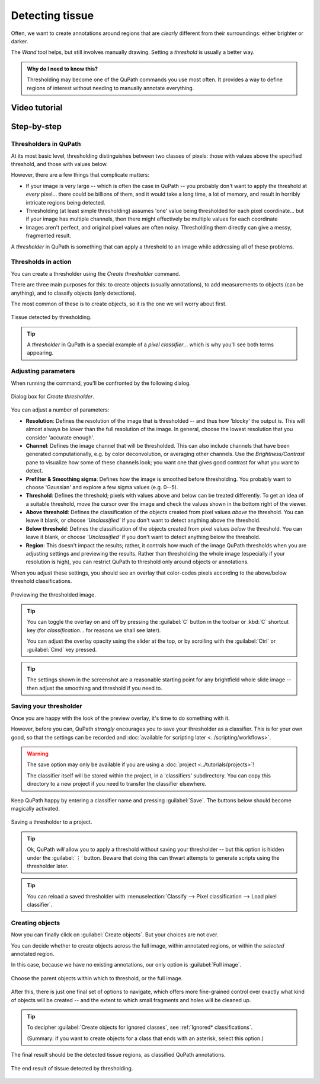 ****************
Detecting tissue
****************

Often, we want to create annotations around regions that are *clearly* different from their surroundings: either brighter or darker.

The *Wand* tool helps, but still involves manually drawing.
Setting a *threshold* is usually a better way.

.. admonition:: Why do I need to know this?
  
  Thresholding may become one of the QuPath commands you use most often.
  It provides a way to define regions of interest without needing to manually annotate everything.


==============
Video tutorial
==============

.. raw:: html

    <div style="text-align: center; margin-bottom: 2em;">
    <iframe width="100%" height="350" src="https://www.youtube-nocookie.com/embed/B03-TlH-yVU?rel=0" frameborder="0" allow="autoplay; encrypted-media" allowfullscreen></iframe>
    </div>

============
Step-by-step
============
      
      
Thresholders in QuPath
======================

At its most basic level, thresholding distinguishes between two classes of pixels: those with values above the specified threshold, and those with values below.

However, there are a few things that complicate matters:

* If your image is very large -- which is often the case in QuPath -- you probably don't want to apply the threshold at *every* pixel... there could be billions of them, and it would take a long time, a lot of memory, and result in horribly intricate regions being detected.
* Thresholding (at least simple thresholding) assumes 'one' value being thresholded for each pixel coordinate... but if your image has multiple channels, then there might effectively be multiple values for each coordinate
* Images aren't perfect, and original pixel values are often noisy. Thresholding them directly can give a messy, fragmented result.

A *thresholder* in QuPath is something that can apply a threshold to an image while addressing all of these problems.


Thresholds in action
====================

You can create a thresholder using the *Create thresholder* command.

There are three main purposes for this: to create objects (usually annotations), to add measurements to objects (can be anything), and to classify objects (only detections).

The most common of these is to create objects, so it is the one we will worry about first.

.. figure:: images/threshold_final.jpg
  :class: shadow-image
  :align: center
  :width: 90%

  Tissue detected by thresholding.
  
.. tip::
  
  A *thresholder* in QuPath is a special example of a *pixel classifier*... which is why you'll see both terms appearing.


Adjusting parameters
====================

When running the command, you'll be confronted by the following dialog.

.. figure:: images/threshold_dialog.png
  :class: shadow-image
  :align: center
  :width: 50%

  Dialog box for *Create thresholder*.

You can adjust a number of parameters:

* **Resolution**: Defines the resolution of the image that is thresholded -- and thus how 'blocky' the output is. This will almost always be *lower* than the full resolution of the image. In general, choose the lowest resolution that you consider 'accurate enough'.
* **Channel**: Defines the image channel that will be thresholded. This can also include channels that have been generated computationally, e.g. by color deconvolution, or averaging other channels. Use the *Brightness/Contrast* pane to visualize how some of these channels look; you want one that gives good contrast for what you want to detect.
* **Prefilter & Smoothing sigma**: Defines how the image is smoothed before thresholding. You probably want to choose 'Gaussian' and explore a few sigma values (e.g. 0--5).
* **Threshold**: Defines the threshold; pixels with values above and below can be treated differently. To get an idea of a suitable threshold, move the cursor over the image and check the values shown in the bottom right of the viewer.
* **Above threshold**: Defines the classification of the objects created from pixel values *above* the threshold. You can leave it blank, or choose *'Unclassified'* if you don't want to detect anything above the threshold.
* **Below threshold**: Defines the classification of the objects created from pixel values *below* the threshold. You can leave it blank, or choose *'Unclassified'* if you don't want to detect anything below the threshold.
* **Region**: This doesn't impact the results; rather, it controls how much of the image QuPath thresholds when you are adjusting settings and previewing the results. Rather than thresholding the whole image (especially if your resolution is high), you can restrict QuPath to threshold only around objects or annotations.

When you adjust these settings, you should see an overlay that color-codes pixels according to the above/below threshold classifications.

.. figure:: images/threshold_overlay.jpg
  :class: shadow-image
  :align: center
  :width: 90%

  Previewing the thresholded image.


.. tip::
  
  You can toggle the overlay on and off by pressing the :guilabel:`C` button in the toolbar or :kbd:`C` shortcut key (for *classification*... for reasons we shall see later).
  
  You can adjust the overlay opacity using the slider at the top, or by scrolling with the :guilabel:`Ctrl` or :guilabel:`Cmd` key pressed.
  
.. tip::
  
  The settings shown in the screenshot are a reasonable starting point for any brightfield whole slide image -- then adjust the smoothing and threshold if you need to.
  

Saving your thresholder
=======================

Once you are happy with the look of the preview overlay, it's time to do something with it.

However, before you can, QuPath *strongly* encourages you to save your thresholder as a classifier.
This is for your own good, so that the settings can be recorded and :doc:`available for scripting later <../scripting/workflows>`.

.. warning::
  
  The save option may only be available if you are using a :doc:`project <../tutorials/projects>`!
  
  The classifier itself will be stored within the project, in a 'classifiers' subdirectory.
  You can copy this directory to a new project if you need to transfer the classifier elsewhere.

Keep QuPath happy by entering a classifier name and pressing :guilabel:`Save`.
The buttons below should become magically activated.

.. figure:: images/threshold_name_saved.png
  :class: shadow-image
  :align: center
  :width: 50%

  Saving a thresholder to a project.

.. tip::
  
  Ok, QuPath *will* allow you to apply a threshold without saving your thresholder -- but this option is hidden under the :guilabel:`⋮` button.
  Beware that doing this can thwart attempts to generate scripts using the thresholder later.
  
.. tip::
  
  You can reload a saved thresholder with :menuselection:`Classify --> Pixel classification --> Load pixel classifier`.


Creating objects
================

Now you can finally click on :guilabel:`Create objects`.
But your choices are not over.

You can decide whether to create objects across the full image, within annotated regions, or within the *selected* annotated region.

In this case, because we have no existing annotations, our only option is :guilabel:`Full image`.

.. figure:: images/threshold_parent.png
  :class: shadow-image
  :align: center
  :width: 50%

  Choose the parent objects within which to threshold, or the full image.

After this, there is just one final set of options to navigate, which offers more fine-grained control over exactly what kind of objects will be created -- and the extent to which small fragments and holes will be cleaned up.

.. figure:: images/threshold_objects_split.png
  :class: shadow-image
  :align: center
  :width: 75%

.. tip::
  
  To decipher :guilabel:`Create objects for ignored classes`, see :ref:`Ignored* classifications`.
  
  (Summary: if you want to create objects for a class that ends with an asterisk, select this option.)


The final result should be the detected tissue regions, as classified QuPath annotations.

.. figure:: images/threshold_final.jpg
  :class: shadow-image
  :align: center
  :width: 90%

  The end result of tissue detected by thresholding.
